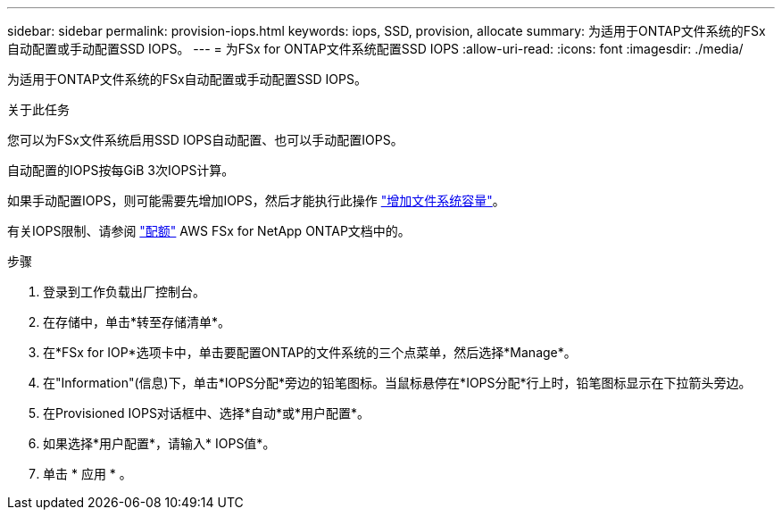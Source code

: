 ---
sidebar: sidebar 
permalink: provision-iops.html 
keywords: iops, SSD, provision, allocate 
summary: 为适用于ONTAP文件系统的FSx自动配置或手动配置SSD IOPS。 
---
= 为FSx for ONTAP文件系统配置SSD IOPS
:allow-uri-read: 
:icons: font
:imagesdir: ./media/


[role="lead"]
为适用于ONTAP文件系统的FSx自动配置或手动配置SSD IOPS。

.关于此任务
您可以为FSx文件系统启用SSD IOPS自动配置、也可以手动配置IOPS。

自动配置的IOPS按每GiB 3次IOPS计算。

如果手动配置IOPS，则可能需要先增加IOPS，然后才能执行此操作 link:increase-file-system-capacity.html["增加文件系统容量"]。

有关IOPS限制、请参阅 link:https://docs.aws.amazon.com/fsx/latest/ONTAPGuide/limits.html["配额"^] AWS FSx for NetApp ONTAP文档中的。

.步骤
. 登录到工作负载出厂控制台。
. 在存储中，单击*转至存储清单*。
. 在*FSx for IOP*选项卡中，单击要配置ONTAP的文件系统的三个点菜单，然后选择*Manage*。
. 在"Information"(信息)下，单击*IOPS分配*旁边的铅笔图标。当鼠标悬停在*IOPS分配*行上时，铅笔图标显示在下拉箭头旁边。
. 在Provisioned IOPS对话框中、选择*自动*或*用户配置*。
. 如果选择*用户配置*，请输入* IOPS值*。
. 单击 * 应用 * 。

